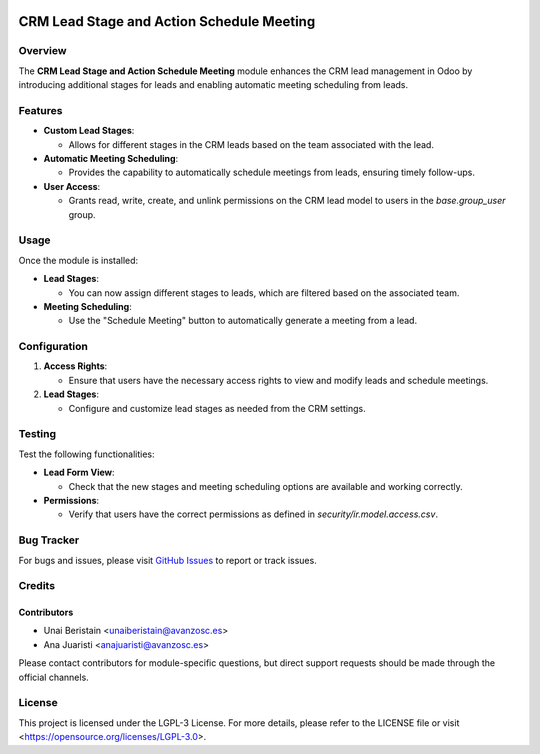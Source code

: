 .. image:: https://img.shields.io/badge/license-LGPL--3-blue.svg
   :target: https://opensource.org/licenses/LGPL-3.0
   :alt: License: LGPL-3

==========================================
CRM Lead Stage and Action Schedule Meeting
==========================================

Overview
========

The **CRM Lead Stage and Action Schedule Meeting** module enhances the CRM lead management in Odoo by introducing additional stages for leads and enabling automatic meeting scheduling from leads.

Features
========

- **Custom Lead Stages**:
  
  - Allows for different stages in the CRM leads based on the team associated with the lead.

- **Automatic Meeting Scheduling**:
  
  - Provides the capability to automatically schedule meetings from leads, ensuring timely follow-ups.

- **User Access**:
  
  - Grants read, write, create, and unlink permissions on the CRM lead model to users in the `base.group_user` group.

Usage
=====

Once the module is installed:

- **Lead Stages**:
  
  - You can now assign different stages to leads, which are filtered based on the associated team.

- **Meeting Scheduling**:
  
  - Use the "Schedule Meeting" button to automatically generate a meeting from a lead.

Configuration
=============

1. **Access Rights**:

   - Ensure that users have the necessary access rights to view and modify leads and schedule meetings.

2. **Lead Stages**:

   - Configure and customize lead stages as needed from the CRM settings.

Testing
=======

Test the following functionalities:

- **Lead Form View**:
  
  - Check that the new stages and meeting scheduling options are available and working correctly.

- **Permissions**:
  
  - Verify that users have the correct permissions as defined in `security/ir.model.access.csv`.

Bug Tracker
===========

For bugs and issues, please visit `GitHub Issues <https://github.com/avanzosc/project-addons/issues>`_ to report or track issues.

Credits
=======

Contributors
------------

* Unai Beristain <unaiberistain@avanzosc.es>
* Ana Juaristi <anajuaristi@avanzosc.es>

Please contact contributors for module-specific questions, but direct support requests should be made through the official channels.

License
=======
This project is licensed under the LGPL-3 License. For more details, please refer to the LICENSE file or visit <https://opensource.org/licenses/LGPL-3.0>.
